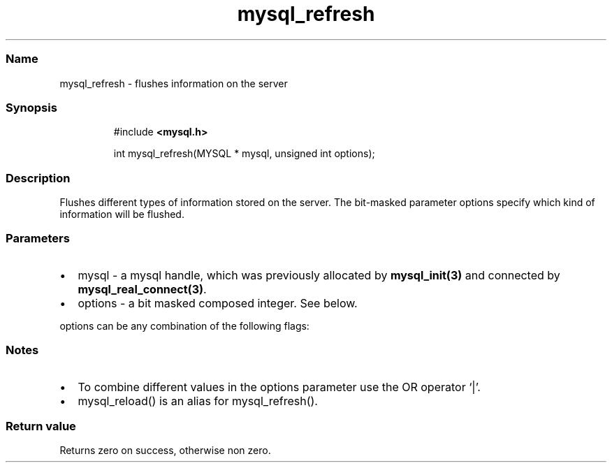 '\" t
.\" Automatically generated by Pandoc 3.5
.\"
.TH "mysql_refresh" "3" "" "Version 3.3" "MariaDB Connector/C"
.SS Name
mysql_refresh \- flushes information on the server
.SS Synopsis
.IP
.EX
#include \f[B]<mysql.h>\f[R]

int mysql_refresh(MYSQL * mysql, unsigned int options);
.EE
.SS Description
Flushes different types of information stored on the server.
The bit\-masked parameter options specify which kind of information will
be flushed.
.SS Parameters
.IP \[bu] 2
\f[CR]mysql\f[R] \- a mysql handle, which was previously allocated by
\f[B]mysql_init(3)\f[R] and connected by
\f[B]mysql_real_connect(3)\f[R].
.IP \[bu] 2
\f[CR]options\f[R] \- a bit masked composed integer.
See below.
.PP
\f[CR]options\f[R] can be any combination of the following flags:
.PP
.TS
tab(@);
lw(35.0n) lw(35.0n).
T{
Option
T}@T{
Description
T}
_
T{
\f[CR]REFRESH_GRANT\f[R]
T}@T{
Refresh grant tables.
T}
T{
\f[CR]REFRESH_LOG\f[R]
T}@T{
Flush logs.
T}
T{
\f[CR]REFRESH_TABLES\f[R]
T}@T{
Flush table cache.
T}
T{
\f[CR]REFRESH_HOSTS\f[R]
T}@T{
Flush host cache.
T}
T{
\f[CR]REFRESH_STATUS\f[R]
T}@T{
Reset status variables.
T}
T{
\f[CR]REFRESH_THREADS\f[R]
T}@T{
Flush thread cache.
T}
T{
\f[CR]REFRESH_SLAVE\f[R]
T}@T{
Reset master server information and restart slaves.
T}
T{
\f[CR]REFRESH_MASTER\f[R]
T}@T{
Remove binary log files.
T}
.TE
.SS Notes
.IP \[bu] 2
To combine different values in the options parameter use the OR operator
`|'.
.IP \[bu] 2
\f[CR]mysql_reload()\f[R] is an alias for mysql_refresh().
.SS Return value
Returns zero on success, otherwise non zero.
